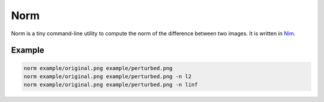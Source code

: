 ====
Norm
====

Norm is a tiny command-line utility to compute the norm of the difference
between two images. It is written in `Nim <https://nim-lang.org>`_.

Example
-------

.. code-block:: bash

   norm example/original.png example/perturbed.png
   norm example/original.png example/perturbed.png -n l2
   norm example/original.png example/perturbed.png -n linf
